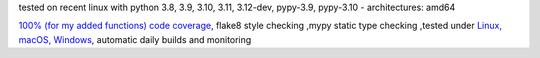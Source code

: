 tested on recent linux with python 3.8, 3.9, 3.10, 3.11, 3.12-dev, pypy-3.9, pypy-3.10 - architectures: amd64

`100% (for my added functions) code coverage <https://codeclimate.com/github/bitranox/pathlib3x/test_coverage>`_, flake8 style checking ,mypy static type checking ,tested under `Linux, macOS, Windows <https://github.com/bitranox/pathlib3x/actions/workflows/python-package.yml>`_, automatic daily builds and monitoring
